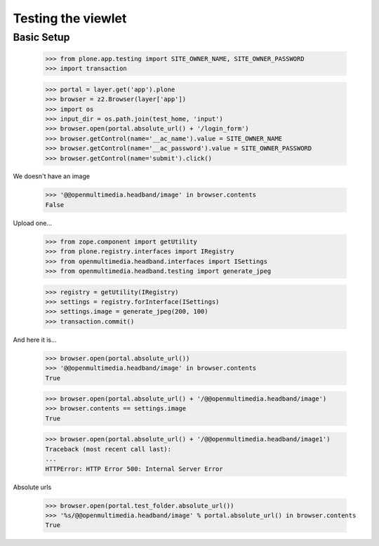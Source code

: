 Testing the viewlet
===================

Basic Setup
-----------

	>>> from plone.app.testing import SITE_OWNER_NAME, SITE_OWNER_PASSWORD
	>>> import transaction
	
	>>> portal = layer.get('app').plone
	>>> browser = z2.Browser(layer['app'])
	>>> import os
	>>> input_dir = os.path.join(test_home, 'input')
	>>> browser.open(portal.absolute_url() + '/login_form')
	>>> browser.getControl(name='__ac_name').value = SITE_OWNER_NAME
	>>> browser.getControl(name='__ac_password').value = SITE_OWNER_PASSWORD
	>>> browser.getControl(name='submit').click()

We doesn't have an image

	>>> '@@openmultimedia.headband/image' in browser.contents
	False

Upload one...

	>>> from zope.component import getUtility
	>>> from plone.registry.interfaces import IRegistry
	>>> from openmultimedia.headband.interfaces import ISettings
	>>> from openmultimedia.headband.testing import generate_jpeg

	>>> registry = getUtility(IRegistry)
	>>> settings = registry.forInterface(ISettings)
	>>> settings.image = generate_jpeg(200, 100)
	>>> transaction.commit()
	
And here it is...

	>>> browser.open(portal.absolute_url())
	>>> '@@openmultimedia.headband/image' in browser.contents
	True

	>>> browser.open(portal.absolute_url() + '/@@openmultimedia.headband/image')
	>>> browser.contents == settings.image
	True

	>>> browser.open(portal.absolute_url() + '/@@openmultimedia.headband/image1')
	Traceback (most recent call last):
	...
	HTTPError: HTTP Error 500: Internal Server Error

Absolute urls

   >>> browser.open(portal.test_folder.absolute_url())
   >>> '%s/@@openmultimedia.headband/image' % portal.absolute_url() in browser.contents
   True
